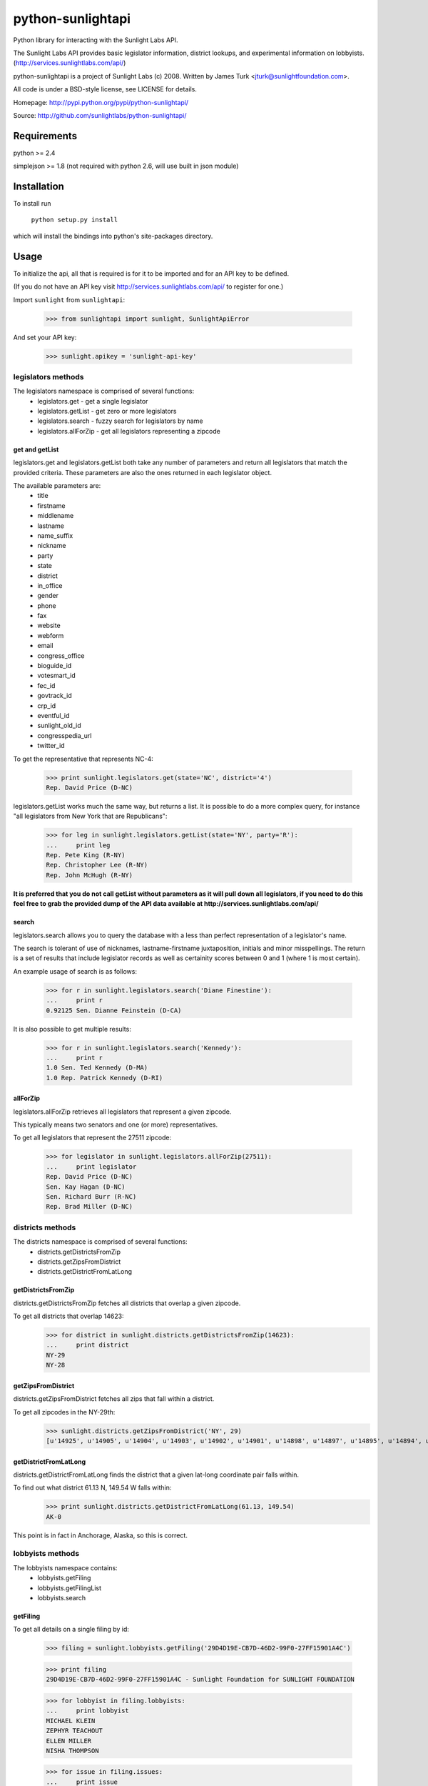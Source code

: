 ==================
python-sunlightapi
==================

Python library for interacting with the Sunlight Labs API.

The Sunlight Labs API provides basic legislator information, district lookups,
and experimental information on lobbyists.
(http://services.sunlightlabs.com/api/)

python-sunlightapi is a project of Sunlight Labs (c) 2008.  
Written by James Turk <jturk@sunlightfoundation.com>.

All code is under a BSD-style license, see LICENSE for details.

Homepage: http://pypi.python.org/pypi/python-sunlightapi/

Source: http://github.com/sunlightlabs/python-sunlightapi/


Requirements
============

python >= 2.4

simplejson >= 1.8 (not required with python 2.6, will use built in json module)


Installation
============
To install run

    ``python setup.py install``

which will install the bindings into python's site-packages directory.

Usage
=====

To initialize the api, all that is required is for it to be imported and for an
API key to be defined.

(If you do not have an API key visit http://services.sunlightlabs.com/api/ to
register for one.)

Import ``sunlight`` from ``sunlightapi``:
    
    >>> from sunlightapi import sunlight, SunlightApiError
    
And set your API key:
    
    >>> sunlight.apikey = 'sunlight-api-key'

-------------------
legislators methods
-------------------

The legislators namespace is comprised of several functions:
    * legislators.get        - get a single legislator
    * legislators.getList    - get zero or more legislators
    * legislators.search     - fuzzy search for legislators by name
    * legislators.allForZip  - get all legislators representing a zipcode
    

get and getList
---------------
    
legislators.get and legislators.getList both take any number of parameters and
return all legislators that match the provided criteria.  These parameters are
also the ones returned in each legislator object.  

The available parameters are:
    * title
    * firstname
    * middlename
    * lastname
    * name_suffix
    * nickname
    * party
    * state
    * district
    * in_office
    * gender
    * phone
    * fax
    * website
    * webform
    * email
    * congress_office
    * bioguide_id
    * votesmart_id
    * fec_id
    * govtrack_id
    * crp_id
    * eventful_id
    * sunlight_old_id
    * congresspedia_url
    * twitter_id
    
    
To get the representative that represents NC-4:

    >>> print sunlight.legislators.get(state='NC', district='4')
    Rep. David Price (D-NC)
    
legislators.getList works much the same way, but returns a list.  It is
possible to do a more complex query, for instance
"all legislators from New York that are Republicans":

    >>> for leg in sunlight.legislators.getList(state='NY', party='R'):
    ...     print leg
    Rep. Pete King (R-NY)
    Rep. Christopher Lee (R-NY)
    Rep. John McHugh (R-NY)


**It is preferred that you do not call getList without parameters as it will
pull down all legislators, if you need to do this feel free to grab the provided
dump of the API data available at http://services.sunlightlabs.com/api/**


search
------

legislators.search allows you to query the database with a less than perfect
representation of a legislator's name.

The search is tolerant of use of nicknames, lastname-firstname juxtaposition,
initials and minor misspellings.  The return is a set of results that include
legislator records as well as certainity scores between 0 and 1 (where 1 is
most certain).

An example usage of search is as follows:

    >>> for r in sunlight.legislators.search('Diane Finestine'):
    ...     print r
    0.92125 Sen. Dianne Feinstein (D-CA)

    
It is also possible to get multiple results:
    
    >>> for r in sunlight.legislators.search('Kennedy'):
    ...     print r
    1.0 Sen. Ted Kennedy (D-MA)
    1.0 Rep. Patrick Kennedy (D-RI)


allForZip
---------

legislators.allForZip retrieves all legislators that represent a given zipcode.

This typically means two senators and one (or more) representatives.

To get all legislators that represent the 27511 zipcode:
    
    >>> for legislator in sunlight.legislators.allForZip(27511):
    ...     print legislator
    Rep. David Price (D-NC)
    Sen. Kay Hagan (D-NC)
    Sen. Richard Burr (R-NC)
    Rep. Brad Miller (D-NC)


-----------------
districts methods
-----------------

The districts namespace is comprised of several functions:
    * districts.getDistrictsFromZip
    * districts.getZipsFromDistrict
    * districts.getDistrictFromLatLong
    

getDistrictsFromZip
-------------------

districts.getDistrictsFromZip fetches all districts that overlap a given
zipcode.

To get all districts that overlap 14623:
    >>> for district in sunlight.districts.getDistrictsFromZip(14623):
    ...     print district
    NY-29
    NY-28


getZipsFromDistrict
-------------------

districts.getZipsFromDistrict fetches all zips that fall within a district.

To get all zipcodes in the NY-29th:
    >>> sunlight.districts.getZipsFromDistrict('NY', 29)
    [u'14925', u'14905', u'14904', u'14903', u'14902', u'14901', u'14898', u'14897', u'14895', u'14894', u'14893', u'14892', u'14891', u'14889', u'14887', u'14886', u'14885', u'14884', u'14883', u'14880', u'14879', u'14878', u'14877', u'14876', u'14874', u'14873', u'14872', u'14871', u'14870', u'14869', u'14867', u'14865', u'14864', u'14863', u'14861', u'14859', u'14858', u'14857', u'14856', u'14855', u'14846', u'14845', u'14843', u'14842', u'14841', u'14840', u'14839', u'14838', u'14837', u'14836', u'14831', u'14830', u'14827', u'14826', u'14825', u'14824', u'14823', u'14822', u'14821', u'14820', u'14819', u'14818', u'14816', u'14815', u'14814', u'14813', u'14812', u'14810', u'14809', u'14808', u'14807', u'14806', u'14805', u'14804', u'14803', u'14802', u'14801', u'14788', u'14786', u'14783', u'14779', u'14778', u'14777', u'14774', u'14772', u'14770', u'14766', u'14760', u'14755', u'14754', u'14753', u'14751', u'14748', u'14747', u'14745', u'14744', u'14743', u'14741', u'14739', u'14738', u'14737', u'14735', u'14731', u'14730', u'14729', u'14727', u'14726', u'14721', u'14719', u'14717', u'14715', u'14714', u'14711', u'14709', u'14708', u'14707', u'14706', u'14625', u'14624', u'14623', u'14620', u'14618', u'14610', u'14606', u'14586', u'14585', u'14572', u'14564', u'14561', u'14560', u'14559', u'14548', u'14547', u'14546', u'14544', u'14543', u'14536', u'14534', u'14532', u'14529', u'14527', u'14526', u'14522', u'14518', u'14514', u'14513', u'14512', u'14507', u'14506', u'14504', u'14502', u'14489', u'14487', u'14485', u'14478', u'14475', u'14472', u'14471', u'14469', u'14467', u'14466', u'14463', u'14461', u'14456', u'14453', u'14450', u'14445', u'14443', u'14441', u'14437', u'14432', u'14428', u'14425', u'14424', u'14418', u'14415', u'14414', u'14173', u'14171', u'14168', u'14141', u'14138', u'14133', u'14129', u'14101', u'14081', u'14070', u'14065', u'14060', u'14042', u'14041', u'14030', u'14029', u'14024', u'14009']

getDistrictFromLatLong
----------------------

districts.getDistrictFromLatLong finds the district that a given lat-long
coordinate pair falls within.

To find out what district 61.13 N, 149.54 W falls within:
    >>> print sunlight.districts.getDistrictFromLatLong(61.13, 149.54)
    AK-0

This point is in fact in Anchorage, Alaska, so this is correct.

-----------------
lobbyists methods
-----------------

The lobbyists namespace contains:
    * lobbyists.getFiling
    * lobbyists.getFilingList
    * lobbyists.search
    

getFiling
---------

To get all details on a single filing by id:

    >>> filing = sunlight.lobbyists.getFiling('29D4D19E-CB7D-46D2-99F0-27FF15901A4C')

    >>> print filing
    29D4D19E-CB7D-46D2-99F0-27FF15901A4C - Sunlight Foundation for SUNLIGHT FOUNDATION
    
    >>> for lobbyist in filing.lobbyists:
    ...     print lobbyist
    MICHAEL KLEIN
    ZEPHYR TEACHOUT
    ELLEN MILLER
    NISHA THOMPSON
    
    >>> for issue in filing.issues:
    ...     print issue
    GOVERNMENT ISSUES (unspecified)


getFilingList
-------------

To get all filings of a particular client or registrant:

    >>> for filing in sunlight.lobbyists.getFilingList(client_name='SUNLIGHT FOUNDATION'):
    ...     print filing
    79DAF5B3-3444-4966-A5F1-844A647EB200 - Bernstein Strategy Group for SUNLIGHT FOUNDATION
    04693B31-E97E-4A42-A157-12B4639A4319 - Sunlight Foundation for SUNLIGHT FOUNDATION
    29D4D19E-CB7D-46D2-99F0-27FF15901A4C - Sunlight Foundation for SUNLIGHT FOUNDATION
    03404F3C-3084-4B2E-949F-0788E86E547F - Bernstein Strategy Group for SUNLIGHT FOUNDATION
    713046BC-0EA7-4547-843F-FFD4716BD0EB - Bernstein Strategy Group for SUNLIGHT FOUNDATION
    17E43624-A38F-4E42-9CA3-0BC8737A169A - Sunlight Foundation for SUNLIGHT FOUNDATION
    9BB3FF43-34FF-454C-B796-45DB5CA10EFC - Bernstein Strategy Group for SUNLIGHT FOUNDATION
    4209EEC2-E946-45B7-8B9C-87DF85BD15C2 - Sunlight Foundation for SUNLIGHT FOUNDATION
    C4438A23-7036-4FF0-860B-5EB2FE842AA7 - Bernstein Strategy Group for SUNLIGHT FOUNDATION
    1BB3B0FA-220C-464E-A7D1-F609010ABC0C - Sunlight Foundation for SUNLIGHT FOUNDATION

search
------

To use a fuzzy name-matching search to find lobbyists filings:

    >>> for r in sunlight.lobbyists.search('Nosha Thrompson', year=2008):
    ...     print r
    0.945396825397 NISHA THOMPSON (Sunlight Foundation)


----------------
wordlist methods
----------------

The wordlist namespace is used for maintaining and using lists of words primarily to be used for stopword filtering.

It contains the methods:
* get
* update
* filter_stopwords

get
---

wordlist.get(list_name) gets a stopword list by name.

To get a python list of stopwords:

    >>> sunlight.wordlist.get('test_articles')
    ['a', 'an', 'the']


update
------

wordlist.update(list_name, words) creates or updates a stopword list.

An example would look something like:

    >>> try:
    ...     sunlight.wordlist.update('test_articles', ['a', 'an', 'the'])
    ... except SunlightApiError, e:
    ...     print e
    Attempt to modify wordlist that belongs to another user

**Note that you can only update a wordlist that you created, attempting to
modify someone elses wordlist will result in a 403 - Access Denied error**


filter_stopwords
----------------

Once a wordlist exists the primary use is to remove all stopwords from a block of text using the filter_stopwords method.

An example of using ``filter_stopwords`` for just that:

    >>> sunlight.wordlist.filter_stopwords('test_articles', 'The boy named Frank ate a banana and an apple')
    'boy named frank ate banana and apple'

You'll notice that punctuation has been stripped and capitalized words are no longer capitalized.  This is a side effect of the filtering process that comes in handy when creating word frequency visualizations (the intended purpose of the stopword API)


